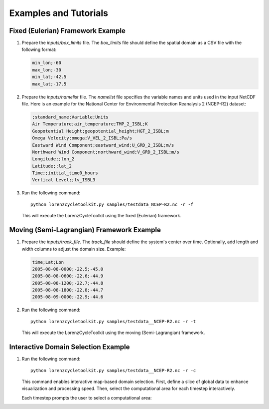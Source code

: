 Examples and Tutorials
======================

Fixed (Eulerian) Framework Example
----------------------------------
1. Prepare the `inputs/box_limits` file.
   The `box_limits` file should define the spatial domain as a CSV file with the following format:

   .. code-block:: text

       min_lon;-60
       max_lon;-30
       min_lat;-42.5
       max_lat;-17.5

2. Prepare the `inputs/namelist` file.
   The `namelist` file specifies the variable names and units used in the input NetCDF file. Here is an example for the National Center for Environmental Protection Reanalysis 2 (NCEP-R2) dataset:

   .. code-block:: text

       ;standard_name;Variable;Units
       Air Temperature;air_temperature;TMP_2_ISBL;K
       Geopotential Height;geopotential_height;HGT_2_ISBL;m
       Omega Velocity;omega;V_VEL_2_ISBL;Pa/s
       Eastward Wind Component;eastward_wind;U_GRD_2_ISBL;m/s
       Northward Wind Component;northward_wind;V_GRD_2_ISBL;m/s
       Longitude;;lon_2
       Latitude;;lat_2
       Time;;initial_time0_hours
       Vertical Level;;lv_ISBL3

3. Run the following command::

       python lorenzcycletoolkit.py samples/testdata_NCEP-R2.nc -r -f

   This will execute the LorenzCycleToolkit using the fixed (Eulerian) framework.

Moving (Semi-Lagrangian) Framework Example
------------------------------------------
1. Prepare the `inputs/track_file`.
   The `track_file` should define the system's center over time. Optionally, add length and width columns to adjust the domain size. Example:

   .. code-block:: text

       time;Lat;Lon
       2005-08-08-0000;-22.5;-45.0
       2005-08-08-0600;-22.6;-44.9
       2005-08-08-1200;-22.7;-44.8
       2005-08-08-1800;-22.8;-44.7
       2005-08-09-0000;-22.9;-44.6

2. Run the following command::

       python lorenzcycletoolkit.py samples/testdata__NCEP-R2.nc -r -t

   This will execute the LorenzCycleToolkit using the moving (Semi-Lagrangian) framework.

Interactive Domain Selection Example
------------------------------------
1. Run the following command::

       python lorenzcycletoolkit.py samples/testdata__NCEP-R2.nc -r -c

   This command enables interactive map-based domain selection. First, define a slice of global data to enhance visualization and processing speed. Then, select the computational area for each timestep interactively.

   Each timestep prompts the user to select a computational area:

   .. image:: https://user-images.githubusercontent.com/56005607/214922008-5b7c094f-c160-4415-a528-07cc58730827.png
      :width: 350
